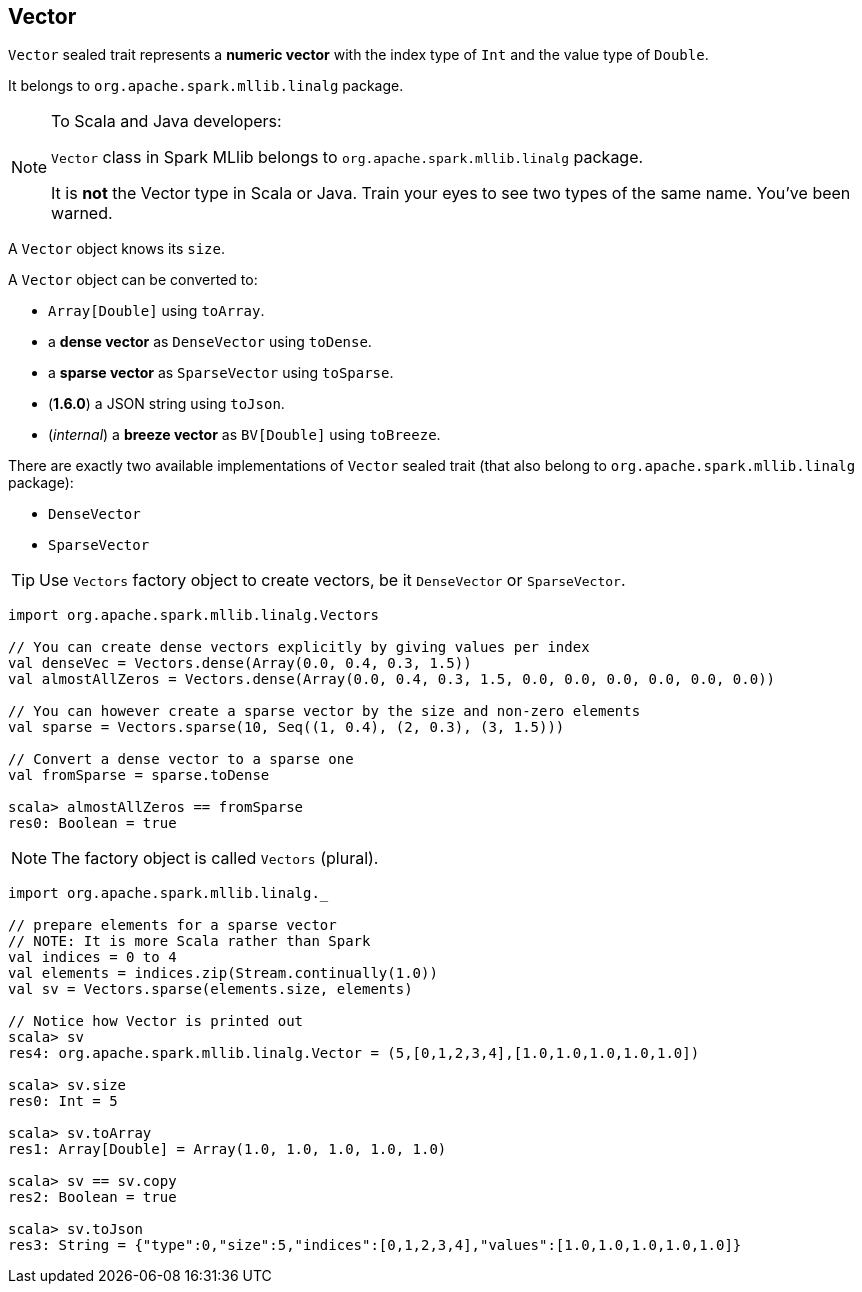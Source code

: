 == Vector

`Vector` sealed trait represents a *numeric vector* with the index type of `Int` and the value type of `Double`.

It belongs to `org.apache.spark.mllib.linalg` package.

[NOTE]
====
To Scala and Java developers:

`Vector` class in Spark MLlib belongs to `org.apache.spark.mllib.linalg` package.

It is *not* the Vector type in Scala or Java. Train your eyes to see two types of the same name. You've been warned.
====

A `Vector` object knows its `size`.

A `Vector` object can be converted to:

* `Array[Double]` using `toArray`.
* a *dense vector* as `DenseVector` using `toDense`.
* a *sparse vector* as `SparseVector` using `toSparse`.
* (*1.6.0*) a JSON string using `toJson`.
* (_internal_) a *breeze vector* as `BV[Double]` using `toBreeze`.

There are exactly two available implementations of `Vector` sealed trait (that also belong to `org.apache.spark.mllib.linalg` package):

* `DenseVector`
* `SparseVector`

TIP: Use `Vectors` factory object to create vectors, be it `DenseVector` or `SparseVector`.

[source, scala]
----
import org.apache.spark.mllib.linalg.Vectors

// You can create dense vectors explicitly by giving values per index
val denseVec = Vectors.dense(Array(0.0, 0.4, 0.3, 1.5))
val almostAllZeros = Vectors.dense(Array(0.0, 0.4, 0.3, 1.5, 0.0, 0.0, 0.0, 0.0, 0.0, 0.0))

// You can however create a sparse vector by the size and non-zero elements
val sparse = Vectors.sparse(10, Seq((1, 0.4), (2, 0.3), (3, 1.5)))

// Convert a dense vector to a sparse one
val fromSparse = sparse.toDense

scala> almostAllZeros == fromSparse
res0: Boolean = true
----

NOTE: The factory object is called `Vectors` (plural).

[source, scala]
----
import org.apache.spark.mllib.linalg._

// prepare elements for a sparse vector
// NOTE: It is more Scala rather than Spark
val indices = 0 to 4
val elements = indices.zip(Stream.continually(1.0))
val sv = Vectors.sparse(elements.size, elements)

// Notice how Vector is printed out
scala> sv
res4: org.apache.spark.mllib.linalg.Vector = (5,[0,1,2,3,4],[1.0,1.0,1.0,1.0,1.0])

scala> sv.size
res0: Int = 5

scala> sv.toArray
res1: Array[Double] = Array(1.0, 1.0, 1.0, 1.0, 1.0)

scala> sv == sv.copy
res2: Boolean = true

scala> sv.toJson
res3: String = {"type":0,"size":5,"indices":[0,1,2,3,4],"values":[1.0,1.0,1.0,1.0,1.0]}
----
